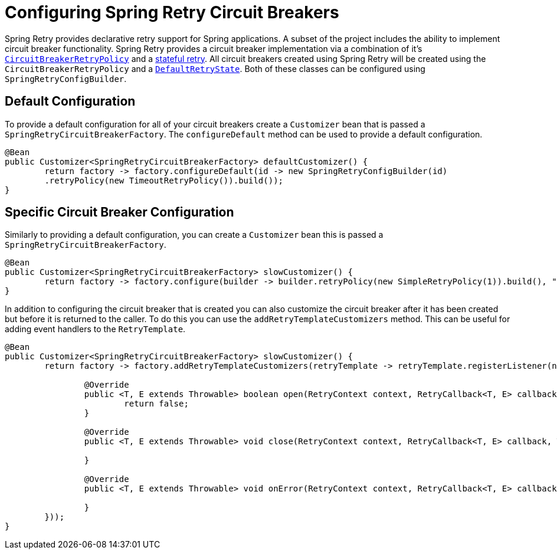 [[configuring-spring-retry-circuit-breakers]]
= Configuring Spring Retry Circuit Breakers

Spring Retry provides declarative retry support for Spring applications.
A subset of the project includes the ability to implement circuit breaker functionality.
Spring Retry provides a circuit breaker implementation via a combination of it's
https://github.com/spring-projects/spring-retry/blob/master/src/main/java/org/springframework/retry/policy/CircuitBreakerRetryPolicy.java[`CircuitBreakerRetryPolicy`]
and a https://github.com/spring-projects/spring-retry#stateful-retry[stateful retry].
All circuit breakers created using Spring Retry will be created using the `CircuitBreakerRetryPolicy` and a
https://github.com/spring-projects/spring-retry/blob/master/src/main/java/org/springframework/retry/support/DefaultRetryState.java[`DefaultRetryState`].
Both of these classes can be configured using `SpringRetryConfigBuilder`.

[[default-configuration]]
== Default Configuration

To provide a default configuration for all of your circuit breakers create a `Customizer` bean that is passed a
`SpringRetryCircuitBreakerFactory`.
The `configureDefault` method can be used to provide a default configuration.

[source,java]
----
@Bean
public Customizer<SpringRetryCircuitBreakerFactory> defaultCustomizer() {
	return factory -> factory.configureDefault(id -> new SpringRetryConfigBuilder(id)
    	.retryPolicy(new TimeoutRetryPolicy()).build());
}
----

[[specific-circuit-breaker-configuration]]
== Specific Circuit Breaker Configuration

Similarly to providing a default configuration, you can create a `Customizer` bean this is passed a
`SpringRetryCircuitBreakerFactory`.

[source,java]
----
@Bean
public Customizer<SpringRetryCircuitBreakerFactory> slowCustomizer() {
	return factory -> factory.configure(builder -> builder.retryPolicy(new SimpleRetryPolicy(1)).build(), "slow");
}
----

In addition to configuring the circuit breaker that is created you can also customize the circuit breaker after it has been created but before it is returned to the caller.
To do this you can use the `addRetryTemplateCustomizers`
method.
This can be useful for adding event handlers to the `RetryTemplate`.

[source,java]
----
@Bean
public Customizer<SpringRetryCircuitBreakerFactory> slowCustomizer() {
	return factory -> factory.addRetryTemplateCustomizers(retryTemplate -> retryTemplate.registerListener(new RetryListener() {

		@Override
		public <T, E extends Throwable> boolean open(RetryContext context, RetryCallback<T, E> callback) {
			return false;
		}

		@Override
		public <T, E extends Throwable> void close(RetryContext context, RetryCallback<T, E> callback, Throwable throwable) {

		}

		@Override
		public <T, E extends Throwable> void onError(RetryContext context, RetryCallback<T, E> callback, Throwable throwable) {

		}
	}));
}
----
